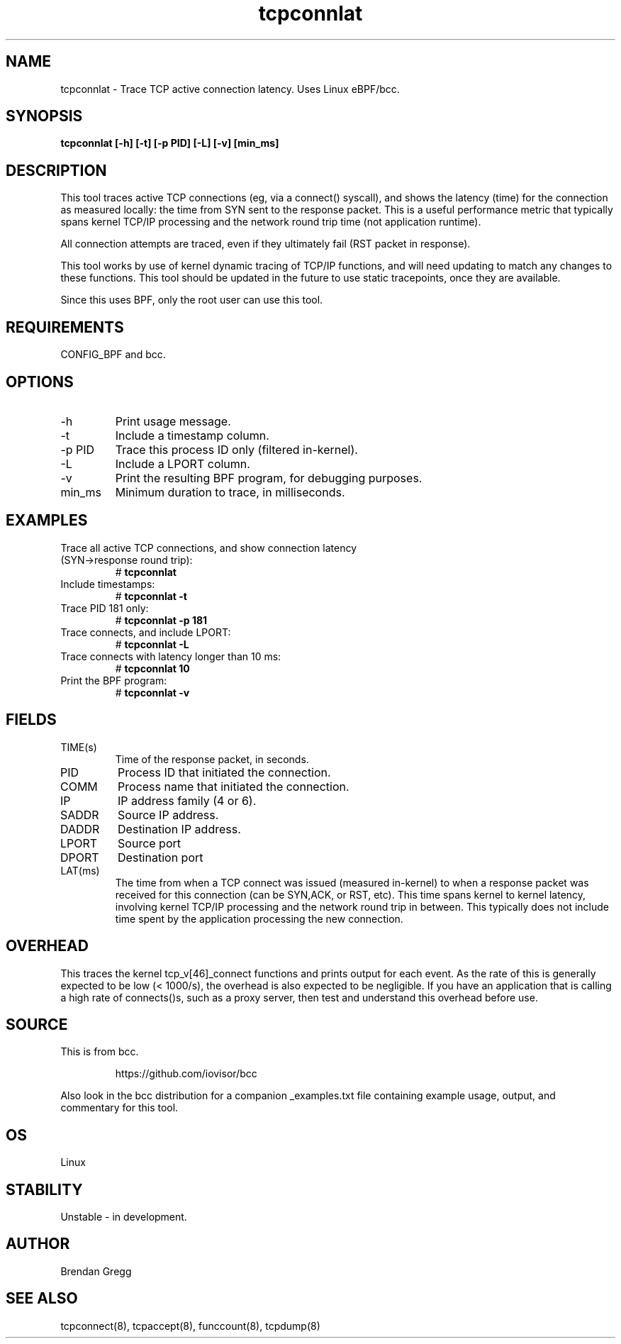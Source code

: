 .TH tcpconnlat 8  "2016-02-19" "USER COMMANDS"
.SH NAME
tcpconnlat \- Trace TCP active connection latency. Uses Linux eBPF/bcc.
.SH SYNOPSIS
.B tcpconnlat [\-h] [\-t] [\-p PID] [\-L] [-v] [min_ms]
.SH DESCRIPTION
This tool traces active TCP connections
(eg, via a connect() syscall), and shows the latency (time) for the connection
as measured locally: the time from SYN sent to the response packet.
This is a useful performance metric that typically spans kernel TCP/IP
processing and the network round trip time (not application runtime).

All connection attempts are traced, even if they ultimately fail (RST packet
in response).

This tool works by use of kernel dynamic tracing of TCP/IP functions, and will
need updating to match any changes to these functions. This tool should be
updated in the future to use static tracepoints, once they are available.

Since this uses BPF, only the root user can use this tool.
.SH REQUIREMENTS
CONFIG_BPF and bcc.
.SH OPTIONS
.TP
\-h
Print usage message.
.TP
\-t
Include a timestamp column.
.TP
\-p PID
Trace this process ID only (filtered in-kernel).
.TP
\-L
Include a LPORT column.
.TP
\-v
Print the resulting BPF program, for debugging purposes.
.TP
min_ms
Minimum duration to trace, in milliseconds.
.SH EXAMPLES
.TP
Trace all active TCP connections, and show connection latency (SYN->response round trip):
#
.B tcpconnlat
.TP
Include timestamps:
#
.B tcpconnlat \-t
.TP
Trace PID 181 only:
#
.B tcpconnlat \-p 181
.TP
Trace connects, and include LPORT:
#
.B tcpconnlat \-L
.TP
Trace connects with latency longer than 10 ms:
#
.B tcpconnlat 10
.TP
Print the BPF program:
#
.B tcpconnlat \-v
.SH FIELDS
.TP
TIME(s)
Time of the response packet, in seconds.
.TP
PID
Process ID that initiated the connection.
.TP
COMM
Process name that initiated the connection.
.TP
IP
IP address family (4 or 6).
.TP
SADDR
Source IP address.
.TP
DADDR
Destination IP address.
.TP
LPORT
Source port
.TP
DPORT
Destination port
.TP
LAT(ms)
The time from when a TCP connect was issued (measured in-kernel) to when a
response packet was received for this connection (can be SYN,ACK, or RST, etc).
This time spans kernel to kernel latency, involving kernel TCP/IP processing
and the network round trip in between. This typically does not include
time spent by the application processing the new connection.
.SH OVERHEAD
This traces the kernel tcp_v[46]_connect functions and prints output for each
event. As the rate of this is generally expected to be low (< 1000/s), the
overhead is also expected to be negligible. If you have an application that
is calling a high rate of connects()s, such as a proxy server, then test and
understand this overhead before use.
.SH SOURCE
This is from bcc.
.IP
https://github.com/iovisor/bcc
.PP
Also look in the bcc distribution for a companion _examples.txt file containing
example usage, output, and commentary for this tool.
.SH OS
Linux
.SH STABILITY
Unstable - in development.
.SH AUTHOR
Brendan Gregg
.SH SEE ALSO
tcpconnect(8), tcpaccept(8), funccount(8), tcpdump(8)
